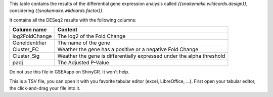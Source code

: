 This table contains the results of the differential gene expression analysis called `{{snakemake.wildcards.design}}`, considering `{{snakemake.wildcards.factor}}`.

It contains all the DESeq2 results with the following columns:

+----------------+------------------------------------------------------------------------+
| Column name    | Content                                                                |
+================+========================================================================+
| log2FoldChange | The log2 of the Fold Change                                            |
+----------------+------------------------------------------------------------------------+
| GeneIdentifier | The name of the gene                                                   |
+----------------+------------------------------------------------------------------------+
| Cluster_FC     | Weather the gene has a positive or a negative Fold Change              |
+----------------+------------------------------------------------------------------------+
| Cluster_Sig    | Weather the gene is differentially expressed under the alpha threshold |
+----------------+------------------------------------------------------------------------+
| padj           | The Adjusted P-Value                                                   |
+----------------+------------------------------------------------------------------------+

Do not use this file in GSEAapp on ShinyGR. It won't help.

This is a TSV file, you can open it with you favorite tabular editor (excel, LibreOffice, ...). First open your tabular editor, the click-and-drag your file into it.
